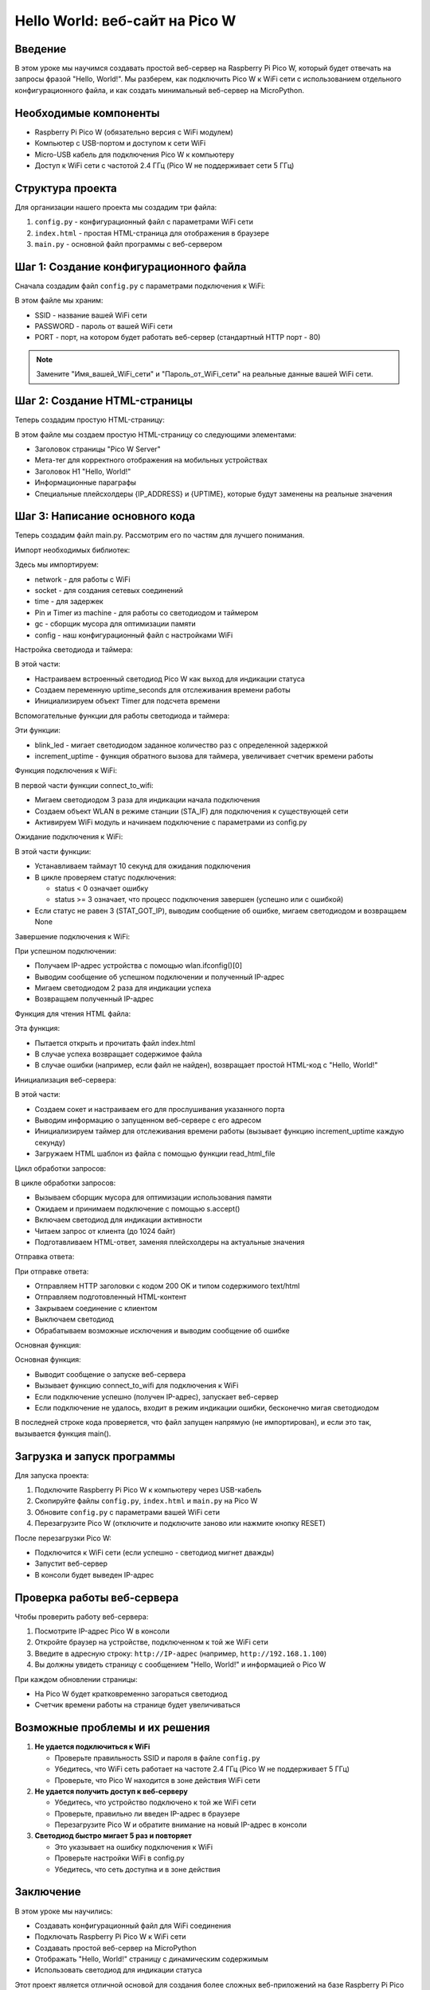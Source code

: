 Hello World: веб-сайт на Pico W
===============================================================================

Введение
-------------------------------------------------------------------------------

В этом уроке мы научимся создавать простой веб-сервер на Raspberry Pi Pico W, который будет отвечать на запросы фразой "Hello, World!". Мы разберем, как подключить Pico W к WiFi сети с использованием отдельного конфигурационного файла, и как создать минимальный веб-сервер на MicroPython.

Необходимые компоненты
-------------------------------------------------------------------------------

* Raspberry Pi Pico W (обязательно версия с WiFi модулем)
* Компьютер с USB-портом и доступом к сети WiFi
* Micro-USB кабель для подключения Pico W к компьютеру
* Доступ к WiFi сети с частотой 2.4 ГГц (Pico W не поддерживает сети 5 ГГц)

Структура проекта
-------------------------------------------------------------------------------

Для организации нашего проекта мы создадим три файла:

1. ``config.py`` - конфигурационный файл с параметрами WiFi сети
2. ``index.html`` - простая HTML-страница для отображения в браузере
3. ``main.py`` - основной файл программы с веб-сервером

Шаг 1: Создание конфигурационного файла
-------------------------------------------------------------------------------

Сначала создадим файл ``config.py`` с параметрами подключения к WiFi:

.. code-block:: python
   :caption: config.py

   # Настройки WiFi
   SSID = "Имя_вашей_WiFi_сети"
   PASSWORD = "Пароль_от_WiFi_сети"

   # Настройки веб-сервера
   PORT = 80

В этом файле мы храним:

* SSID - название вашей WiFi сети
* PASSWORD - пароль от вашей WiFi сети
* PORT - порт, на котором будет работать веб-сервер (стандартный HTTP порт - 80)

.. note::
   Замените "Имя_вашей_WiFi_сети" и "Пароль_от_WiFi_сети" на реальные данные вашей WiFi сети.

Шаг 2: Создание HTML-страницы
-------------------------------------------------------------------------------

Теперь создадим простую HTML-страницу:

.. code-block:: html
   :caption: index.html

   <!DOCTYPE html>
   <html>
   <head>
       <title>Pico W Server</title>
       <meta name="viewport" content="width=device-width, initial-scale=1">
   </head>
   <body>
       <h1>Hello, World!</h1>
       <p>Вы успешно запустили веб-сервер на Raspberry Pi Pico W.</p>
       <p>IP-адрес: {IP_ADDRESS}</p>
       <p>Время работы: {UPTIME} сек.</p>
   </body>
   </html>

В этом файле мы создаем простую HTML-страницу со следующими элементами:

* Заголовок страницы "Pico W Server"
* Мета-тег для корректного отображения на мобильных устройствах
* Заголовок H1 "Hello, World!"
* Информационные параграфы
* Специальные плейсхолдеры {IP_ADDRESS} и {UPTIME}, которые будут заменены на реальные значения

Шаг 3: Написание основного кода
-------------------------------------------------------------------------------

Теперь создадим файл main.py. Рассмотрим его по частям для лучшего понимания.

Импорт необходимых библиотек:

.. code-block:: python
   :caption: main.py (импорты)

   import network
   import socket
   import time
   from machine import Pin, Timer
   import gc

   # Импортируем настройки из конфигурационного файла
   import config

Здесь мы импортируем:

* network - для работы с WiFi
* socket - для создания сетевых соединений
* time - для задержек
* Pin и Timer из machine - для работы со светодиодом и таймером
* gc - сборщик мусора для оптимизации памяти
* config - наш конфигурационный файл с настройками WiFi

Настройка светодиода и таймера:

.. code-block:: python
   :caption: main.py (настройка светодиода и таймера)

   # Настраиваем встроенный светодиод для индикации статуса
   led = Pin("LED", Pin.OUT)

   # Счетчик времени работы
   uptime_seconds = 0
   timer = Timer()

В этой части:

* Настраиваем встроенный светодиод Pico W как выход для индикации статуса
* Создаем переменную uptime_seconds для отслеживания времени работы
* Инициализируем объект Timer для подсчета времени

Вспомогательные функции для работы светодиода и таймера:

.. code-block:: python
   :caption: main.py (вспомогательные функции)

   def blink_led(n, delay=0.2):
       """Мигает светодиодом n раз"""
       for _ in range(n):
           led.on()
           time.sleep(delay)
           led.off()
           time.sleep(delay)

   def increment_uptime(timer):
       """Увеличивает счетчик времени работы"""
       global uptime_seconds
       uptime_seconds += 1

Эти функции:

* blink_led - мигает светодиодом заданное количество раз с определенной задержкой
* increment_uptime - функция обратного вызова для таймера, увеличивает счетчик времени работы

Функция подключения к WiFi:

.. code-block:: python
   :caption: main.py (первая часть подключения к WiFi)

   def connect_to_wifi():
       """Подключение к WiFi сети"""
       # Индикация начала подключения к WiFi
       blink_led(3, 0.1)
       
       # Включаем WiFi
       wlan = network.WLAN(network.STA_IF)
       wlan.active(True)
       
       # Начинаем подключение к сети
       print(f"Подключение к WiFi сети: {config.SSID}")
       wlan.connect(config.SSID, config.PASSWORD)

В первой части функции connect_to_wifi:

* Мигаем светодиодом 3 раза для индикации начала подключения
* Создаем объект WLAN в режиме станции (STA_IF) для подключения к существующей сети
* Активируем WiFi модуль и начинаем подключение с параметрами из config.py

Ожидание подключения к WiFi:

.. code-block:: python
   :caption: main.py (ожидание подключения к WiFi)

       # Ждем подключения с таймаутом в 10 секунд
       max_wait = 10
       while max_wait > 0:
           if wlan.status() < 0 or wlan.status() >= 3:
               break
           max_wait -= 1
           print("Ожидание подключения...")
           time.sleep(1)
       
       # Проверяем статус подключения
       if wlan.status() != 3:
           print("Не удалось подключиться к WiFi")
           blink_led(5, 0.5)  # Индикация ошибки
           return None

В этой части функции:

* Устанавливаем таймаут 10 секунд для ожидания подключения
* В цикле проверяем статус подключения:

  * status < 0 означает ошибку
  * status >= 3 означает, что процесс подключения завершен (успешно или с ошибкой)

* Если статус не равен 3 (STAT_GOT_IP), выводим сообщение об ошибке, мигаем светодиодом и возвращаем None

Завершение подключения к WiFi:

.. code-block:: python
   :caption: main.py (завершение подключения к WiFi)

       # Успешное подключение
       ip_address = wlan.ifconfig()[0]
       print(f"Подключено! IP-адрес: {ip_address}")
       blink_led(2, 0.5)  # Индикация успеха
       
       return ip_address

При успешном подключении:

* Получаем IP-адрес устройства с помощью wlan.ifconfig()[0]
* Выводим сообщение об успешном подключении и полученный IP-адрес
* Мигаем светодиодом 2 раза для индикации успеха
* Возвращаем полученный IP-адрес

Функция для чтения HTML файла:

.. code-block:: python
   :caption: main.py (чтение HTML файла)

   def read_html_file():
       """Чтение HTML файла из памяти"""
       try:
           with open('index.html', 'r') as file:
               return file.read()
       except OSError:
           print("Ошибка при чтении HTML файла")
           return "<html><body><h1>Hello, World!</h1></body></html>"

Эта функция:

* Пытается открыть и прочитать файл index.html
* В случае успеха возвращает содержимое файла
* В случае ошибки (например, если файл не найден), возвращает простой HTML-код с "Hello, World!"

Инициализация веб-сервера:

.. code-block:: python
   :caption: main.py (инициализация веб-сервера)

   def start_web_server(ip_address):
       """Запуск веб-сервера"""
       # Настраиваем сокет
       addr = socket.getaddrinfo('0.0.0.0', config.PORT)[0][-1]
       s = socket.socket()
       s.bind(addr)
       s.listen(1)
       
       print(f"Веб-сервер запущен на http://{ip_address}:{config.PORT}")
       
       # Запускаем таймер для отслеживания времени работы
       timer.init(period=1000, mode=Timer.PERIODIC, callback=increment_uptime)
       
       # Загружаем шаблон HTML
       html_template = read_html_file()

В этой части:

* Создаем сокет и настраиваем его для прослушивания указанного порта
* Выводим информацию о запущенном веб-сервере с его адресом
* Инициализируем таймер для отслеживания времени работы (вызывает функцию increment_uptime каждую секунду)
* Загружаем HTML шаблон из файла с помощью функции read_html_file

Цикл обработки запросов:

.. code-block:: python
   :caption: main.py (цикл обработки запросов)

       # Ожидаем и обрабатываем запросы
       while True:
           try:
               # Собираем мусор для освобождения памяти
               gc.collect()
               
               # Принимаем подключение
               client, addr = s.accept()
               print(f"Подключение от: {addr}")
               
               # Мигаем светодиодом при каждом запросе
               led.on()
               
               # Читаем запрос
               request = client.recv(1024)
               
               # Подготавливаем HTML с актуальными данными
               html = html_template.replace("{IP_ADDRESS}", ip_address).replace("{UPTIME}", str(uptime_seconds))

В цикле обработки запросов:

* Вызываем сборщик мусора для оптимизации использования памяти
* Ожидаем и принимаем подключение с помощью s.accept()
* Включаем светодиод для индикации активности
* Читаем запрос от клиента (до 1024 байт)
* Подготавливаем HTML-ответ, заменяя плейсхолдеры на актуальные значения

Отправка ответа:

.. code-block:: python
   :caption: main.py (отправка ответа)

               # Отправляем ответ
               client.send('HTTP/1.0 200 OK\r\nContent-type: text/html\r\n\r\n')
               client.send(html)
               
               # Закрываем соединение
               client.close()
               
               # Выключаем светодиод
               led.off()
               
           except Exception as e:
               print(f"Ошибка при обработке запроса: {e}")
               led.off()

При отправке ответа:

* Отправляем HTTP заголовки с кодом 200 OK и типом содержимого text/html
* Отправляем подготовленный HTML-контент
* Закрываем соединение с клиентом
* Выключаем светодиод
* Обрабатываем возможные исключения и выводим сообщение об ошибке

Основная функция:

.. code-block:: python
   :caption: main.py (основная функция)

   def main():
       """Основная функция"""
       print("Запуск Hello World веб-сервера на Pico W")
       
       # Подключаемся к WiFi
       ip_address = connect_to_wifi()
       if ip_address:
           # Запускаем веб-сервер
           start_web_server(ip_address)
       else:
           # Если не удалось подключиться, мигаем светодиодом в режиме ошибки
           while True:
               blink_led(5, 0.2)
               time.sleep(1)

   # Запускаем программу
   if __name__ == "__main__":
       main()

Основная функция:

* Выводит сообщение о запуске веб-сервера
* Вызывает функцию connect_to_wifi для подключения к WiFi
* Если подключение успешно (получен IP-адрес), запускает веб-сервер
* Если подключение не удалось, входит в режим индикации ошибки, бесконечно мигая светодиодом

В последней строке кода проверяется, что файл запущен напрямую (не импортирован), и если это так, вызывается функция main().

Загрузка и запуск программы
-------------------------------------------------------------------------------

Для запуска проекта:

1. Подключите Raspberry Pi Pico W к компьютеру через USB-кабель
2. Скопируйте файлы ``config.py``, ``index.html`` и ``main.py`` на Pico W
3. Обновите ``config.py`` с параметрами вашей WiFi сети
4. Перезагрузите Pico W (отключите и подключите заново или нажмите кнопку RESET)

После перезагрузки Pico W:

* Подключится к WiFi сети (если успешно - светодиод мигнет дважды)
* Запустит веб-сервер
* В консоли будет выведен IP-адрес

Проверка работы веб-сервера
-------------------------------------------------------------------------------

Чтобы проверить работу веб-сервера:

1. Посмотрите IP-адрес Pico W в консоли
2. Откройте браузер на устройстве, подключенном к той же WiFi сети
3. Введите в адресную строку: ``http://IP-адрес`` (например, ``http://192.168.1.100``)
4. Вы должны увидеть страницу с сообщением "Hello, World!" и информацией о Pico W

При каждом обновлении страницы:

* На Pico W будет кратковременно загораться светодиод
* Счетчик времени работы на странице будет увеличиваться

Возможные проблемы и их решения
-------------------------------------------------------------------------------

1. **Не удается подключиться к WiFi**
   
   * Проверьте правильность SSID и пароля в файле ``config.py``
   * Убедитесь, что WiFi сеть работает на частоте 2.4 ГГц (Pico W не поддерживает 5 ГГц)
   * Проверьте, что Pico W находится в зоне действия WiFi сети

2. **Не удается получить доступ к веб-серверу**
   
   * Убедитесь, что устройство подключено к той же WiFi сети
   * Проверьте, правильно ли введен IP-адрес в браузере
   * Перезагрузите Pico W и обратите внимание на новый IP-адрес в консоли

3. **Светодиод быстро мигает 5 раз и повторяет**
   
   * Это указывает на ошибку подключения к WiFi
   * Проверьте настройки WiFi в config.py
   * Убедитесь, что сеть доступна и в зоне действия

Заключение
-------------------------------------------------------------------------------

В этом уроке мы научились:

* Создавать конфигурационный файл для WiFi соединения
* Подключать Raspberry Pi Pico W к WiFi сети
* Создавать простой веб-сервер на MicroPython
* Отображать "Hello, World!" страницу с динамическим содержимым
* Использовать светодиод для индикации статуса

Этот проект является отличной основой для создания более сложных веб-приложений на базе Raspberry Pi Pico W.

Полный код программы
-------------------------------------------------------------------------------

Вот полный код всех файлов проекта:

.. code-block:: python
   :caption: config.py (полный код)

   # Настройки WiFi
   SSID = "Имя_вашей_WiFi_сети"
   PASSWORD = "Пароль_от_WiFi_сети"

   # Настройки веб-сервера
   PORT = 80

.. code-block:: html
   :caption: index.html (полный код)

   <!DOCTYPE html>
   <html>
   <head>
       <title>Pico W Server</title>
       <meta name="viewport" content="width=device-width, initial-scale=1">
   </head>
   <body>
       <h1>Hello, World!</h1>
       <p>Вы успешно запустили веб-сервер на Raspberry Pi Pico W.</p>
       <p>IP-адрес: {IP_ADDRESS}</p>
       <p>Время работы: {UPTIME} сек.</p>
   </body>
   </html>

.. code-block:: python
   :caption: main.py (полный код)

   import network
   import socket
   import time
   from machine import Pin, Timer
   import gc

   # Импортируем настройки из конфигурационного файла
   import config

   # Настраиваем встроенный светодиод для индикации статуса
   led = Pin("LED", Pin.OUT)

   # Счетчик времени работы
   uptime_seconds = 0
   timer = Timer()

   def blink_led(n, delay=0.2):
       """Мигает светодиодом n раз"""
       for _ in range(n):
           led.on()
           time.sleep(delay)
           led.off()
           time.sleep(delay)

   def increment_uptime(timer):
       """Увеличивает счетчик времени работы"""
       global uptime_seconds
       uptime_seconds += 1

   def connect_to_wifi():
       """Подключение к WiFi сети"""
       # Индикация начала подключения к WiFi
       blink_led(3, 0.1)
       
       # Включаем WiFi
       wlan = network.WLAN(network.STA_IF)
       wlan.active(True)
       
       # Начинаем подключение к сети
       print(f"Подключение к WiFi сети: {config.SSID}")
       wlan.connect(config.SSID, config.PASSWORD)
       
       # Ждем подключения с таймаутом в 10 секунд
       max_wait = 10
       while max_wait > 0:
           if wlan.status() < 0 or wlan.status() >= 3:
               break
           max_wait -= 1
           print("Ожидание подключения...")
           time.sleep(1)
       
       # Проверяем статус подключения
       if wlan.status() != 3:
           print("Не удалось подключиться к WiFi")
           blink_led(5, 0.5)  # Индикация ошибки
           return None
       
       # Успешное подключение
       ip_address = wlan.ifconfig()[0]
       print(f"Подключено! IP-адрес: {ip_address}")
       blink_led(2, 0.5)  # Индикация успеха
       
       return ip_address

   def read_html_file():
       """Чтение HTML файла из памяти"""
       try:
           with open('index.html', 'r') as file:
               return file.read()
       except OSError:
           print("Ошибка при чтении HTML файла")
           return "<html><body><h1>Hello, World!</h1></body></html>"

   def start_web_server(ip_address):
       """Запуск веб-сервера"""
       # Настраиваем сокет
       addr = socket.getaddrinfo('0.0.0.0', config.PORT)[0][-1]
       s = socket.socket()
       s.bind(addr)
       s.listen(1)
       
       print(f"Веб-сервер запущен на http://{ip_address}:{config.PORT}")
       
       # Запускаем таймер для отслеживания времени работы
       timer.init(period=1000, mode=Timer.PERIODIC, callback=increment_uptime)
       
       # Загружаем шаблон HTML
       html_template = read_html_file()
       
       # Ожидаем и обрабатываем запросы
       while True:
           try:
               # Собираем мусор для освобождения памяти
               gc.collect()
               
               # Принимаем подключение
               client, addr = s.accept()
               print(f"Подключение от: {addr}")
               
               # Мигаем светодиодом при каждом запросе
               led.on()
               
               # Читаем запрос
               request = client.recv(1024)
               
               # Подготавливаем HTML с актуальными данными
               html = html_template.replace("{IP_ADDRESS}", ip_address).replace("{UPTIME}", str(uptime_seconds))
               
               # Отправляем ответ
               client.send('HTTP/1.0 200 OK\r\nContent-type: text/html\r\n\r\n')
               client.send(html)
               
               # Закрываем соединение
               client.close()
               
               # Выключаем светодиод
               led.off()
               
           except Exception as e:
               print(f"Ошибка при обработке запроса: {e}")
               led.off()

   def main():
       """Основная функция"""
       print("Запуск Hello World веб-сервера на Pico W")
       
       # Подключаемся к WiFi
       ip_address = connect_to_wifi()
       if ip_address:
           # Запускаем веб-сервер
           start_web_server(ip_address)
       else:
           # Если не удалось подключиться, мигаем светодиодом в режиме ошибки
           while True:
               blink_led(5, 0.2)
               time.sleep(1)

   # Запускаем программу
   if __name__ == "__main__":
       main()